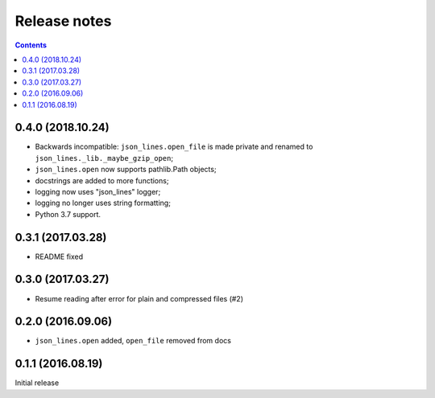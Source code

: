Release notes
=============

.. contents::

0.4.0 (2018.10.24)
------------------

- Backwards incompatible: ``json_lines.open_file`` is made private and
  renamed to ``json_lines._lib._maybe_gzip_open``;
- ``json_lines.open`` now supports pathlib.Path objects;
- docstrings are added to more functions;
- logging now uses "json_lines" logger;
- logging no longer uses string formatting;
- Python 3.7 support.


0.3.1 (2017.03.28)
------------------

- README fixed


0.3.0 (2017.03.27)
------------------

- Resume reading after error for plain and compressed files (#2)


0.2.0 (2016.09.06)
------------------

- ``json_lines.open`` added, ``open_file`` removed from docs


0.1.1 (2016.08.19)
------------------

Initial release
